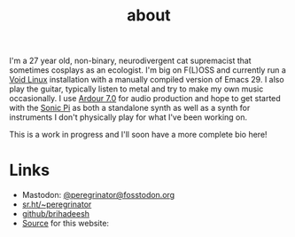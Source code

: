 #+HUGO_BASE_DIR: ../../
#+HUGO_SECTION: about
#+HUGO_CUSTOM_FRONT_MATTER: :toc false

#+title: about
#+export-file-name: about


I'm a 27 year old, non-binary, neurodivergent cat supremacist that
sometimes cosplays as an ecologist. I'm big on F(L)OSS and currently
run a [[https://voidlinux.org][Void Linux]] installation with a manually compiled version of
Emacs 29. I also play the guitar, typically listen to metal and try to
make my own music occasionally. I use [[https://ardour.org][Ardour 7.0]] for audio production
and hope to get started with the [[https://sonic-pi.net][Sonic Pi]] as both a standalone synth
as well as a synth for instruments I don't physically play for what
I've been working on.

This is a work in progress and I'll soon have a more complete bio
here!

* Links

- Mastodon: [[https://fosstodon.org/peregrinator][@peregrinator@fosstodon.org]]
- [[https://git.sr.ht/~peregrinator][sr.ht/~peregrinator]]
- [[https://github.com/brihadeesh/][github/brihadeesh]]
- [[https://github.com/brihadeesh/brihadeesh.github.io][Source]] for this website:
